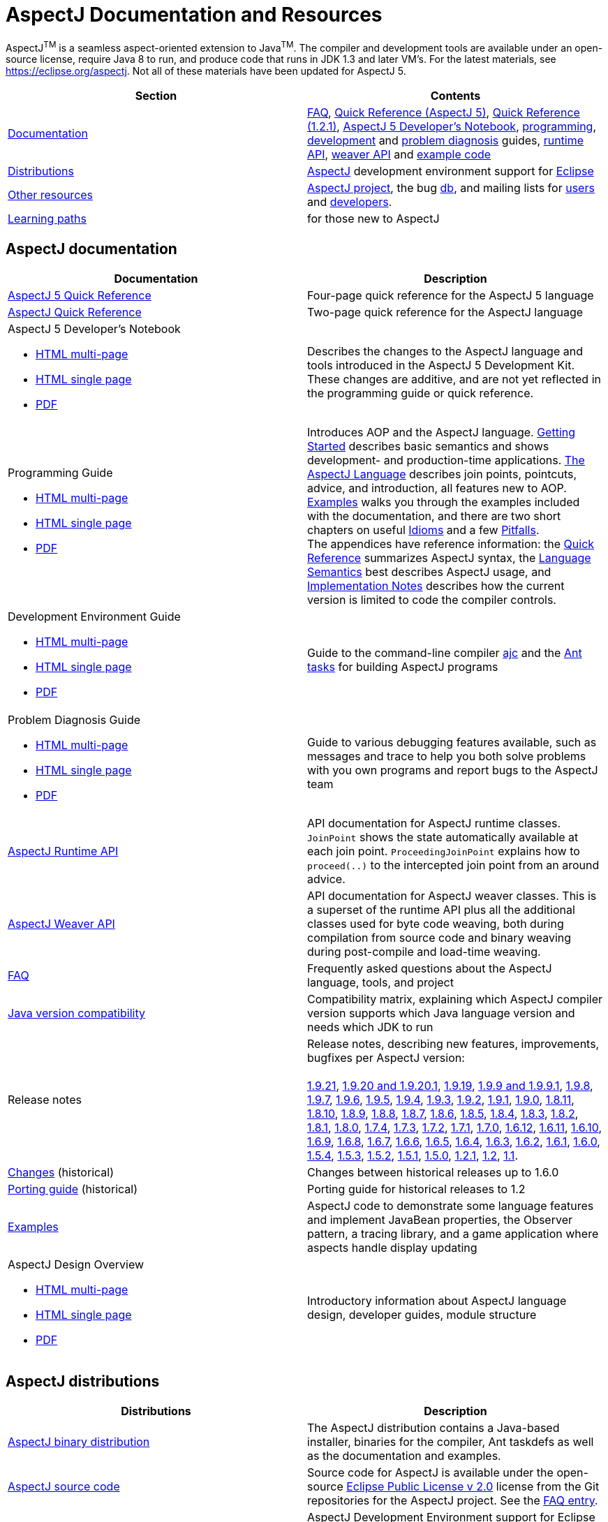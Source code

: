 [[top]]
= AspectJ Documentation and Resources

AspectJ^TM^ is a seamless aspect-oriented extension to Java^TM^. The compiler and development tools are available under
an open-source license, require Java 8 to run, and produce code that runs in JDK 1.3 and later VM's. For the latest
materials, see https://eclipse.org/aspectj. Not all of these materials have been updated for AspectJ 5.

[cols=",",]
|===
|+++Section+++ |+++Contents+++

|xref:#documentation[Documentation]
|xref:faq:faq.adoc#faq[FAQ], xref:quickref/quick5.pdf[Quick Reference (AspectJ 5)],
xref:quickref/quick.pdf[Quick Reference (1.2.1)], xref:adk15notebook:index.adoc[AspectJ 5 Developer's Notebook],
xref:progguide:index.adoc[programming], xref:devguide:index.adoc[development] and
xref:pdguide:index.adoc[problem diagnosis] guides, link:runtime-api/index.html[runtime API],
link:weaver-api/index.html[weaver API] and link:examples[example code]

|xref:#distributions[Distributions]
|https://eclipse.org/aspectj[AspectJ] development environment support for https://eclipse.org/ajdt[Eclipse]

|xref:#resources[Other resources]
|https://eclipse.org/aspectj[AspectJ project], the bug https://bugs.eclipse.org/bugs[db], and mailing lists for
mailto:aspectj-users@eclipse.org[users] and mailto:aspectj-dev@eclipse.org[developers].

|xref:#paths[Learning paths] |for those new to AspectJ
|===

[[documentation]]
== AspectJ documentation

[width="100%",cols="50%,50%",options="header",]
|===
|Documentation
|Description

|xref:quickref/quick5.pdf[AspectJ 5 Quick Reference]
|Four-page quick reference for the AspectJ 5 language

|xref:quickref/quick.pdf[AspectJ Quick Reference]
|Two-page quick reference for the AspectJ language

a|AspectJ 5 Developer's Notebook

* xref:adk15notebook:index.adoc[HTML multi-page]
* xref:adk15notebook:adk15notebook.adoc[HTML single page]
* xref:adk15notebook/adk15notebook.pdf[PDF]
|Describes the changes to the AspectJ language and tools introduced in the AspectJ 5 Development Kit. These changes are
additive, and are not yet reflected in the programming guide or quick reference.

a|Programming Guide

* xref:progguide:index.adoc[HTML multi-page]
* xref:progguide:progguide.adoc[HTML single page]
* xref:progguide/progguide.pdf[PDF]
|Introduces AOP and the AspectJ language. xref:progguide:gettingstarted.adoc[Getting Started] describes basic semantics
and shows development- and production-time applications. xref:progguide:language.adoc[The AspectJ Language] describes
join points, pointcuts, advice, and introduction, all features new to AOP. xref:progguide:examples.adoc[Examples] walks
you through the examples included with the documentation, and there are two short chapters on useful
xref:progguide:idioms.adoc[Idioms] and a few xref:progguide:pitfalls.adoc[Pitfalls]. +
The appendices have reference information: the xref:progguide:quickreference.adoc[Quick Reference] summarizes AspectJ
syntax, the xref:progguide:semantics.adoc[Language Semantics] best describes AspectJ usage, and
xref:progguide:implementation.adoc[Implementation Notes] describes how the current version is limited to code the
compiler controls.

a|Development Environment Guide

* xref:devguide:index.adoc[HTML multi-page]
* xref:devguide:devguide.adoc[HTML single page]
* xref:devguide/devguide.pdf[PDF]
|Guide to the command-line compiler xref:devguide:ajc.adoc[ajc] and the xref:devguide:antsupport.adoc[Ant tasks] for
building AspectJ programs

a|Problem Diagnosis Guide

* xref:pdguide:index.adoc[HTML multi-page]
* xref:pdguide:pdguide.adoc[HTML single page]
* xref:pdguide/pdguide.pdf[PDF]
|Guide to various debugging features available, such as messages and trace to help you both solve problems with you own
programs and report bugs to the AspectJ team

|xref:runtime-api/index.html[AspectJ Runtime API]
|API documentation for AspectJ runtime classes. `JoinPoint` shows the state automatically available at each join point.
`ProceedingJoinPoint` explains how to `proceed(..)` to the intercepted join point from an around advice.

|xref:weaver-api/index.html[AspectJ Weaver API]
|API documentation for AspectJ weaver classes. This is a superset of the runtime API plus all the additional classes
used for byte code weaving, both during compilation from source code and binary weaving during post-compile and
load-time weaving.

|xref:faq:faq.adoc#faq[FAQ]
|Frequently asked questions about the AspectJ language, tools, and project

|xref:release:JavaVersionCompatibility.adoc[Java version compatibility]
|Compatibility matrix, explaining which AspectJ compiler version supports which Java language version and needs which
JDK to run

|Release notes |Release notes, describing new features, improvements, bugfixes per AspectJ version: +
 +
xref:release:README-1.9.21.adoc[1.9.21],
xref:release:README-1.9.20.adoc[1.9.20 and 1.9.20.1], xref:release:README-1.9.19.adoc[1.9.19],
xref:release:README-1.9.9.adoc[1.9.9 and 1.9.9.1], xref:release:README-1.9.8.adoc[1.9.8],
xref:release:README-1.9.7.adoc[1.9.7], xref:release:README-1.9.6.adoc[1.9.6],
xref:release:README-1.9.5.adoc[1.9.5], xref:release:README-1.9.4.adoc[1.9.4],
xref:release:README-1.9.3.adoc[1.9.3], xref:release:README-1.9.2.adoc[1.9.2],
xref:release:README-1.9.1.adoc[1.9.1], xref:release:README-1.9.0.adoc[1.9.0],
xref:release:README-1.8.11.adoc[1.8.11], xref:release:README-1.8.10.adoc[1.8.10],
xref:release:README-1.8.9.adoc[1.8.9], xref:release:README-1.8.8.adoc[1.8.8],
xref:release:README-1.8.7.adoc[1.8.7], xref:release:README-1.8.6.adoc[1.8.6],
xref:release:README-1.8.5.adoc[1.8.5], xref:release:README-1.8.4.adoc[1.8.4],
xref:release:README-1.8.3.adoc[1.8.3], xref:release:README-1.8.2.adoc[1.8.2],
xref:release:README-1.8.1.adoc[1.8.1], xref:release:README-1.8.0.adoc[1.8.0],
xref:release:README-1.7.4.adoc[1.7.4], xref:release:README-1.7.3.adoc[1.7.3],
xref:release:README-1.7.2.adoc[1.7.2], xref:release:README-1.7.1.adoc[1.7.1],
xref:release:README-1.7.0.adoc[1.7.0], xref:release:README-1.6.12.adoc[1.6.12],
xref:release:README-1.6.11.adoc[1.6.11], xref:release:README-1.6.10.adoc[1.6.10],
xref:release:README-1.6.9.adoc[1.6.9], xref:release:README-1.6.8.adoc[1.6.8],
xref:release:README-1.6.7.adoc[1.6.7], xref:release:README-1.6.6.adoc[1.6.6],
xref:release:README-1.6.5.adoc[1.6.5], xref:release:README-1.6.4.adoc[1.6.4],
xref:release:README-1.6.3.adoc[1.6.3], xref:release:README-1.6.2.adoc[1.6.2],
xref:release:README-1.6.1.adoc[1.6.1], xref:release:README-1.6.0.adoc[1.6.0],
xref:release:README-1.5.4.adoc[1.5.4], xref:release:README-1.5.3.adoc[1.5.3],
xref:release:README-1.5.2.adoc[1.5.2], xref:release:README-1.5.1.adoc[1.5.1],
xref:release:README-1.5.0.adoc[1.5.0], xref:release:README-1.2.1.adoc[1.2.1],
xref:release:README-1.2.adoc[1.2], xref:release:README-1.1.adoc[1.1].

|xref:release:changes.adoc[Changes] (historical)
|Changes between historical releases up to 1.6.0

|xref:release:porting.adoc[Porting guide] (historical)
|Porting guide for historical releases to 1.2

|link:examples[Examples]
|AspectJ code to demonstrate some language features and implement JavaBean properties, the Observer pattern, a tracing
library, and a game application where aspects handle display updating

a|AspectJ Design Overview

* xref:developer/index.adoc[HTML multi-page]
* xref:developer/design-overview.adoc[HTML single page]
* xref:developer/design-overview.pdf[PDF]
|Introductory information about AspectJ language design, developer guides, module structure
|===

[[distributions]]

== AspectJ distributions

[cols=",",options="header",]
|===
|Distributions
|Description

|https://eclipse.org/aspectj[AspectJ binary distribution]
|The AspectJ distribution contains a Java-based installer, binaries for the compiler, Ant taskdefs as well as the
documentation and examples.

|https://eclipse.org/aspectj[AspectJ source code]
|Source code for AspectJ is available under the open-source
https://www.eclipse.org/org/documents/epl-2.0/EPL-2.0.txt[Eclipse Public License v 2.0] license from the Git
repositories for the AspectJ project. See the xref:faq:faq.adoc#buildingsource[FAQ entry].

|https://eclipse.org/ajdt[AspectJ for Eclipse]
|AspectJ Development Environment support for Eclipse is available under Eclipse Public License v 1.0 from the
eclipse.org project site https://eclipse.org/ajdt
|===

[[resources]]

== Other AspectJ resources

[cols=",",options="header",]
|===
|Resources
|Description

|Mail lists
|AspectJ users discuss tips and best practices for writing AspectJ programs on aspectj-users@eclipse.org. AspectJ
developers discuss issues with developing the AspectJ tools on aspectj-dev@eclipse.org. To get occasional emails about
AspectJ releases and relevant events, subscribe to aspectj-announce@eclipse.org. To view list archives or subscribe to
the list, go to https://eclipse.org/aspectj[the AspectJ home page]. To find archived emails, use the Eclipse site
https://www.eclipse.org/search/search.cgi[search page].

|https://bugs.eclipse.org/bugs[Bug database]
|Use the Eclipse project's Bugzilla database to view and submit bugs against the AspectJ product components
https://bugs.eclipse.org/bugs/buglist.cgi?product=AspectJ&component=Compiler[Compiler] (for the AspectJ compiler, ajc),
https://bugs.eclipse.org/bugs/buglist.cgi?product=AspectJ&component=IDE[IDE] (for AJDE bugs),
https://bugs.eclipse.org/bugs/buglist.cgi?product=AspectJ&component=Ant[Ant] (for the Ant tasks) and
https://bugs.eclipse.org/bugs/buglist.cgi?product=AspectJ&component=Docs[Docs] (for the documentation).
Bugs all users should know about are
https://bugs.eclipse.org/bugs/buglist.cgi?product=AspectJ&keywords=info[flagged with the "info" keyword].
See the xref:faq:faq.adoc#ajcbugs[FAQ entry] for instructions on submitting compiler bugs.
|===

[[paths]]
== Suggested learning paths for those new to AspectJ

To learn the AspectJ language, read the xref:progguide:index.adoc[Programming Guide], keeping the
xref:progguide:semantics.adoc[Semantics appendix] nearby as the best reference for AspectJ usage. Focus initially on the
join point model and pointcuts, concepts AOP adds to OOP. To read about how the link:examples[examples] work, see the
xref:progguide:examples.adoc[Examples] section in the xref:progguide:index.adoc[Programming Guide]. View and navigate
the crosscutting structure using https://eclipse.org/ajdt[AJDT].

To start using AspectJ with your own code, modify the example aspects to apply to your classes. As you learn, use the
compiler's `-Xlint` flags to catch some common mistakes. (Understand that the
xref:progguide:implementation.adoc[current implementation] is limited to code the compiler controls.)

To plan how to adopt AspectJ into a project, read the xref:progguide:index.adoc[Programming Guide] on development- and
production-time aspects and the FAQ entries for xref:faq:faq.adoc#howToStartUsing[How should I start using AspectJ?],
xref:faq:faq.adoc#adoption[Deciding to adopt AspectJ], the Development tools sections
(xref:faq:faq.adoc#integrateWithDevTools[How does AspectJ integrate with existing Java development tools?],
xref:faq:faq.adoc#devtools[Integrating AspectJ into your development environment],
xref:faq:faq.adoc#ltw[Load-time weaving]), and xref:faq:faq.adoc#opensource[AspectJ as open-source]).

Enjoy the language!

The AspectJ Team

'''''

[.small]#xref:#top[Top]#
